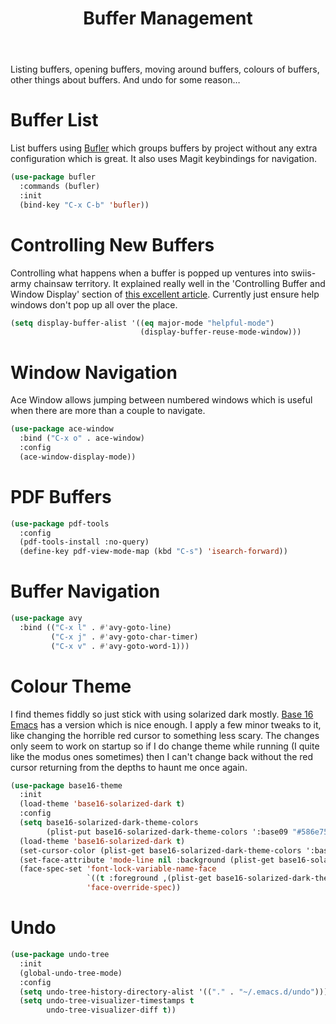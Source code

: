 #+TITLE: Buffer Management

Listing buffers, opening buffers, moving around buffers, colours of buffers,
other things about buffers. And undo for some reason…

* Buffer List

  List buffers using [[https://github.com/alphapapa/bufler.el][Bufler]] which groups buffers by project without any extra
  configuration which is great. It also uses Magit keybindings for navigation.

  #+begin_src emacs-lisp
  (use-package bufler
    :commands (bufler)
    :init
    (bind-key "C-x C-b" 'bufler))
  #+end_src


* Controlling New Buffers

  Controlling what happens when a buffer is popped up ventures into swiis-army
  chainsaw territory. It explained really well in the 'Controlling Buffer and
  Window Display' section of [[https://www.masteringemacs.org/article/demystifying-emacs-window-manager][this excellent article]]. Currently just ensure
  help windows don't pop up all over the place.

  #+begin_src emacs-lisp
  (setq display-buffer-alist '((eq major-mode "helpful-mode")
                               (display-buffer-reuse-mode-window)))
  #+end_src


* Window Navigation

  Ace Window allows jumping between numbered windows which is useful when
  there are more than a couple to navigate.

  #+begin_src emacs-lisp
  (use-package ace-window
    :bind ("C-x o" . ace-window)
    :config
    (ace-window-display-mode))
  #+end_src


* PDF Buffers

  #+begin_src emacs-lisp
  (use-package pdf-tools
    :config
    (pdf-tools-install :no-query)
    (define-key pdf-view-mode-map (kbd "C-s") 'isearch-forward))
  #+end_src


* Buffer Navigation

  #+begin_src emacs-lisp
  (use-package avy
    :bind (("C-x l" . #'avy-goto-line)
           ("C-x j" . #'avy-goto-char-timer)
           ("C-x v" . #'avy-goto-word-1)))
  #+end_src


* Colour Theme

  I find themes fiddly so just stick with using solarized dark mostly.
  [[https://github.com/belak/base16-emacs][Base 16 Emacs]] has a version which is nice enough. I apply a few minor
  tweaks to it, like changing the horrible red cursor to something less
  scary. The changes only seem to work on startup so if I do change theme
  while running (I quite like the modus ones sometimes) then I can't change
  back without the red cursor returning from the depths to haunt me once
  again.

  #+begin_src emacs-lisp
  (use-package base16-theme
    :init
    (load-theme 'base16-solarized-dark t)
    :config
    (setq base16-solarized-dark-theme-colors
          (plist-put base16-solarized-dark-theme-colors ':base09 "#586e75"))
    (load-theme 'base16-solarized-dark t)
    (set-cursor-color (plist-get base16-solarized-dark-theme-colors ':base02))
    (set-face-attribute 'mode-line nil :background (plist-get base16-solarized-dark-theme-colors ':base01))
    (face-spec-set 'font-lock-variable-name-face
                   `((t :foreground ,(plist-get base16-solarized-dark-theme-colors ':base06)))
                   'face-override-spec))
  #+end_src


* Undo

  #+begin_src emacs-lisp
  (use-package undo-tree
    :init
    (global-undo-tree-mode)
    :config
    (setq undo-tree-history-directory-alist '(("." . "~/.emacs.d/undo")))
    (setq undo-tree-visualizer-timestamps t
          undo-tree-visualizer-diff t))
  #+end_src
